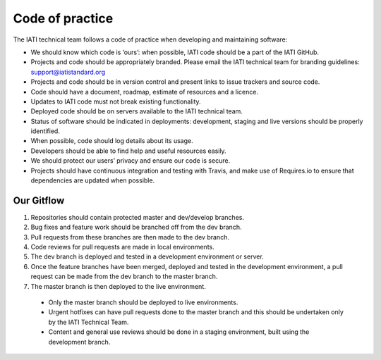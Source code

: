 Code of practice
================

The IATI technical team follows a code of practice when developing and maintaining software:

- We should know which code is ‘ours’: when possible, IATI code should be a part of the IATI GitHub.
- Projects and code should be appropriately branded. Please email the IATI technical team for branding guidelines: support@iatistandard.org
- Projects and code should be in version control and present links to issue trackers and source code.
- Code should have a document, roadmap, estimate of resources and a licence.
- Updates to IATI code must not break existing functionality.
- Deployed code should be on servers available to the IATI technical team.
- Status of software should be indicated in deployments: development, staging and live versions should be properly identified.
- When possible, code should log details about its usage.
- Developers should be able to find help and useful resources easily.
- We should protect our users’ privacy and ensure our code is secure.
- Projects should have continuous integration and testing with Travis, and make use of Requires.io to ensure that dependencies are updated when possible.

Our Gitflow
-----------

1. Repositories should contain protected master and dev/develop branches.
2. Bug fixes and feature work should be branched off from the dev branch.
3. Pull requests from these branches are then made to the dev branch.
4. Code reviews for pull requests are made in local environments.
5. The dev branch is deployed and tested in a development environment or server.
6. Once the feature branches have been merged, deployed and tested in the development environment, a pull request can be made from the dev branch to the master branch.
7. The master branch is then deployed to the live environment.
  - Only the master branch should be deployed to live environments.
  - Urgent hotfixes can have pull requests done to the master branch and this should be undertaken only by the IATI Technical Team.
  - Content and general use reviews should be done in a staging environment, built using the development branch. 
